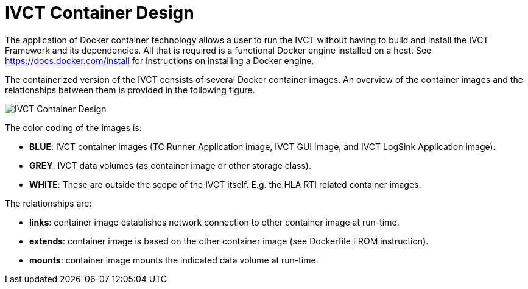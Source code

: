 = IVCT Container Design

The application of Docker container technology allows a user to run the IVCT without having to build and install the IVCT Framework and its dependencies. All that is required is a functional Docker engine installed on a host. See https://docs.docker.com/install for instructions on installing a Docker engine.

The containerized version of the IVCT consists of several Docker container images. An overview of the container images and the relationships between them is provided in the following figure.

image:images/ContainerDesign.png[IVCT Container Design]

The color coding of the images is:

- **BLUE**: IVCT container images (TC Runner Application image, IVCT GUI image, and IVCT LogSink Application image).
- **GREY**: IVCT data volumes (as container image or other storage class).
- **WHITE**: These are outside the scope of the IVCT itself. E.g. the HLA RTI related container images.

The relationships are:

- **links**: container image establishes network connection to other container image at run-time.
- **extends**: container image is based on the other container image (see Dockerfile FROM instruction).
- **mounts**: container image mounts the indicated data volume at run-time.
